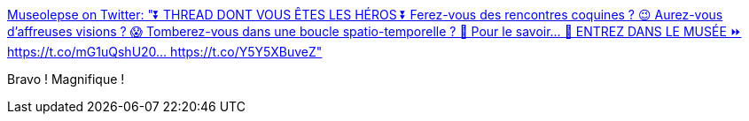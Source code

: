 :jbake-type: post
:jbake-status: published
:jbake-title: Museolepse on Twitter: "⏬ THREAD DONT VOUS ÊTES LES HÉROS ⏬ Ferez-vous des rencontres coquines ? 😉 Aurez-vous d'affreuses visions ? 😱 Tomberez-vous dans une boucle spatio-temporelle ? 🤔 Pour le savoir… 🚪 ENTREZ DANS LE MUSÉE ⏩ https://t.co/mG1uQshU20… https://t.co/Y5Y5XBuveZ"
:jbake-tags: twitter,art,histoire,_mois_févr.,_année_2018
:jbake-date: 2018-02-26
:jbake-depth: ../
:jbake-uri: shaarli/1519661556000.adoc
:jbake-source: https://nicolas-delsaux.hd.free.fr/Shaarli?searchterm=https%3A%2F%2Ftwitter.com%2Fmuseolepse%2Fstatus%2F967293040762277888&searchtags=twitter+art+histoire+_mois_f%C3%A9vr.+_ann%C3%A9e_2018
:jbake-style: shaarli

https://twitter.com/museolepse/status/967293040762277888[Museolepse on Twitter: "⏬ THREAD DONT VOUS ÊTES LES HÉROS ⏬ Ferez-vous des rencontres coquines ? 😉 Aurez-vous d'affreuses visions ? 😱 Tomberez-vous dans une boucle spatio-temporelle ? 🤔 Pour le savoir… 🚪 ENTREZ DANS LE MUSÉE ⏩ https://t.co/mG1uQshU20… https://t.co/Y5Y5XBuveZ"]

Bravo ! Magnifique !
